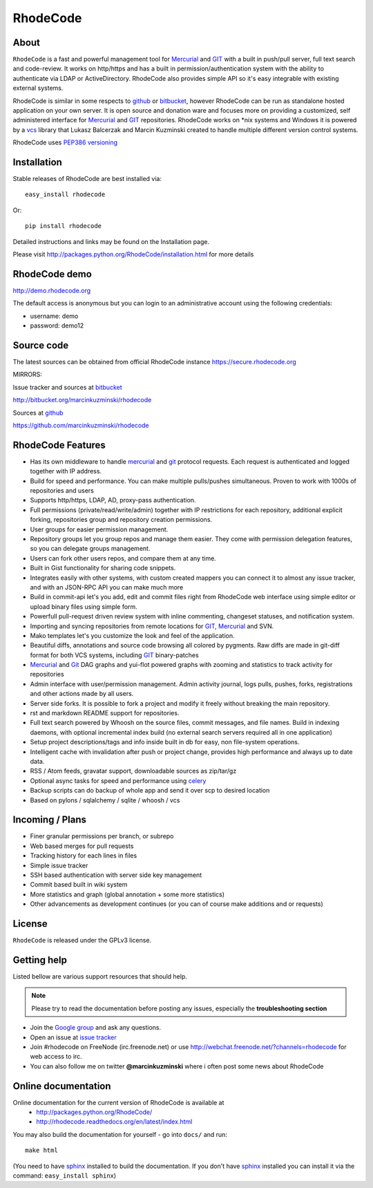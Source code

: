 =========
RhodeCode
=========

About
-----

``RhodeCode`` is a fast and powerful management tool for Mercurial_ and GIT_
with a built in push/pull server, full text search and code-review.
It works on http/https and has a built in permission/authentication system with
the ability to authenticate via LDAP or ActiveDirectory. RhodeCode also provides
simple API so it's easy integrable with existing external systems.

RhodeCode is similar in some respects to github_ or bitbucket_,
however RhodeCode can be run as standalone hosted application on your own server.
It is open source and donation ware and focuses more on providing a customized,
self administered interface for Mercurial_ and GIT_  repositories.
RhodeCode works on \*nix systems and Windows it is powered by a vcs_ library
that Lukasz Balcerzak and Marcin Kuzminski created to handle multiple
different version control systems.

RhodeCode uses `PEP386 versioning <http://www.python.org/dev/peps/pep-0386/>`_

Installation
------------
Stable releases of RhodeCode are best installed via::

    easy_install rhodecode

Or::

    pip install rhodecode

Detailed instructions and links may be found on the Installation page.

Please visit http://packages.python.org/RhodeCode/installation.html for
more details

RhodeCode demo
--------------

http://demo.rhodecode.org

The default access is anonymous but you can login to an administrative account
using the following credentials:

- username: demo
- password: demo12

Source code
-----------

The latest sources can be obtained from official RhodeCode instance
https://secure.rhodecode.org


MIRRORS:

Issue tracker and sources at bitbucket_

http://bitbucket.org/marcinkuzminski/rhodecode

Sources at github_

https://github.com/marcinkuzminski/rhodecode


RhodeCode Features
------------------

- Has its own middleware to handle mercurial_ and git_ protocol requests.
  Each request is authenticated and logged together with IP address.
- Build for speed and performance. You can make multiple pulls/pushes simultaneous.
  Proven to work with 1000s of repositories and users
- Supports http/https, LDAP, AD, proxy-pass authentication.
- Full permissions (private/read/write/admin) together with IP restrictions for each repository,
  additional explicit forking, repositories group and repository creation permissions.
- User groups for easier permission management.
- Repository groups let you group repos and manage them easier. They come with
  permission delegation features, so you can delegate groups management.
- Users can fork other users repos, and compare them at any time.
- Built in Gist functionality for sharing code snippets.
- Integrates easily with other systems, with custom created mappers you can connect it to almost
  any issue tracker, and with an JSON-RPC API you can make much more
- Build in commit-api let's you add, edit and commit files right from RhodeCode
  web interface using simple editor or upload binary files using simple form.
- Powerfull pull-request driven review system with inline commenting,
  changeset statuses, and notification system.
- Importing and syncing repositories from remote locations for GIT_, Mercurial_ and  SVN.
- Mako templates let's you customize the look and feel of the application.
- Beautiful diffs, annotations and source code browsing all colored by pygments.
  Raw diffs are made in git-diff format for both VCS systems, including GIT_ binary-patches
- Mercurial_ and Git_ DAG graphs and yui-flot powered graphs with zooming and statistics
  to track activity for repositories
- Admin interface with user/permission management. Admin activity journal, logs
  pulls, pushes, forks, registrations and other actions made by all users.
- Server side forks. It is possible to fork a project and modify it freely
  without breaking the main repository.
- rst and markdown README support for repositories.
- Full text search powered by Whoosh on the source files, commit messages, and file names.
  Build in indexing daemons, with optional incremental index build
  (no external search servers required all in one application)
- Setup project descriptions/tags and info inside built in db for easy, non
  file-system operations.
- Intelligent cache with invalidation after push or project change, provides
  high performance and always up to date data.
- RSS / Atom feeds, gravatar support, downloadable sources as zip/tar/gz
- Optional async tasks for speed and performance using celery_
- Backup scripts can do backup of whole app and send it over scp to desired
  location
- Based on pylons / sqlalchemy / sqlite / whoosh / vcs


Incoming / Plans
----------------

- Finer granular permissions per branch, or subrepo
- Web based merges for pull requests
- Tracking history for each lines in files
- Simple issue tracker
- SSH based authentication with server side key management
- Commit based built in wiki system
- More statistics and graph (global annotation + some more statistics)
- Other advancements as development continues (or you can of course make
  additions and or requests)

License
-------

``RhodeCode`` is released under the GPLv3 license.


Getting help
------------

Listed bellow are various support resources that should help.

.. note::

   Please try to read the documentation before posting any issues, especially
   the **troubleshooting section**

- Join the `Google group <http://groups.google.com/group/rhodecode>`_ and ask
  any questions.

- Open an issue at `issue tracker <http://bitbucket.org/marcinkuzminski/rhodecode/issues>`_

- Join #rhodecode on FreeNode (irc.freenode.net)
  or use http://webchat.freenode.net/?channels=rhodecode for web access to irc.

- You can also follow me on twitter **@marcinkuzminski** where i often post some
  news about RhodeCode


Online documentation
--------------------

Online documentation for the current version of RhodeCode is available at
 - http://packages.python.org/RhodeCode/
 - http://rhodecode.readthedocs.org/en/latest/index.html

You may also build the documentation for yourself - go into ``docs/`` and run::

   make html

(You need to have sphinx_ installed to build the documentation. If you don't
have sphinx_ installed you can install it via the command:
``easy_install sphinx``)

.. _virtualenv: http://pypi.python.org/pypi/virtualenv
.. _python: http://www.python.org/
.. _sphinx: http://sphinx.pocoo.org/
.. _mercurial: http://mercurial.selenic.com/
.. _bitbucket: http://bitbucket.org/
.. _github: http://github.com/
.. _subversion: http://subversion.tigris.org/
.. _git: http://git-scm.com/
.. _celery: http://celeryproject.org/
.. _Sphinx: http://sphinx.pocoo.org/
.. _vcs: http://pypi.python.org/pypi/vcs
